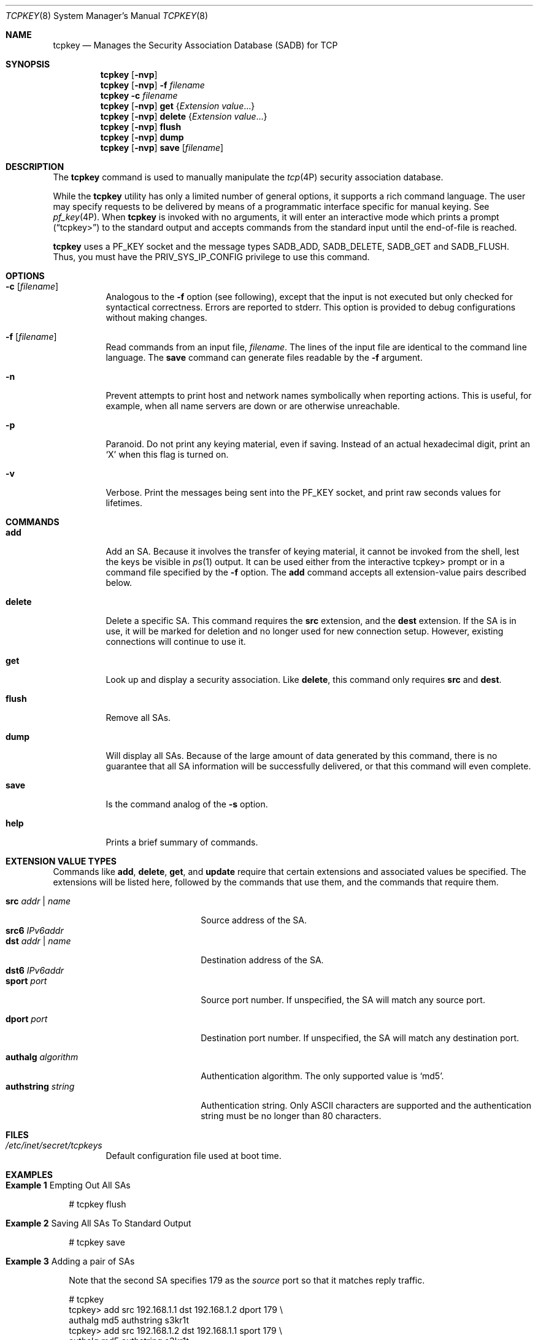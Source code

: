 .\"
.\" The contents of this file are subject to the terms of the Common
.\" Development and Distribution License (the "License").  You may not use
.\" this file except in compliance with the License.
.\"
.\" You can obtain a copy of the license at usr/src/OPENSOLARIS.LICENSE or
.\" http://www.opensolaris.org/os/licensing.  See the License for the
.\" specific language governing permissions and limitations under the
.\" License.
.\"
.\" When distributing Covered Code, include this CDDL HEADER in each file
.\" and include the License file at usr/src/OPENSOLARIS.LICENSE.  If
.\" applicable, add the following below this CDDL HEADER, with the fields
.\" enclosed by brackets "[]" replaced with your own identifying
.\" information: Portions Copyright [yyyy] [name of copyright owner]
.\"
.\" Copyright (C) 2008, Sun Microsystems, Inc. All Rights Reserved
.\" Copyright 2024 Oxide Computer Company
.\"
.Dd April 17, 2024
.Dt TCPKEY 8
.Os
.Sh NAME
.Nm tcpkey
.Nd Manages the Security Association Database (SADB) for TCP
.Sh SYNOPSIS
.Nm
.Op Fl nvp
.Nm
.Op Fl nvp
.Fl f Ar filename
.Nm
.Fl c Ar filename
.Nm
.Op Fl nvp
.Cm get
.Brq Ar Extension value Ns No \&...
.Nm
.Op Fl nvp
.Cm delete
.Brq Ar Extension value Ns No \&...
.Nm
.Op Fl nvp
.Cm flush
.Nm
.Op Fl nvp
.Cm dump
.Nm
.Op Fl nvp
.Cm save
.Op Ar filename
.Sh DESCRIPTION
The
.Nm
command is used to manually manipulate the
.Xr tcp 4P
security association database.
.Pp
While the
.Nm
utility has only a limited number of general options, it supports a rich
command language.
The user may specify requests to be delivered by means of a programmatic
interface specific for manual keying.
See
.Xr pf_key 4P .
When
.Nm
is invoked with no arguments, it will enter an interactive mode which prints a
prompt
.Pq Dq tcpkey>
to the standard output and accepts commands from the standard input until the
end-of-file is reached.
.Pp
.Nm
uses a
.Dv PF_KEY
socket and the message types
.Dv SADB_ADD ,
.Dv SADB_DELETE ,
.Dv SADB_GET
and
.Dv SADB_FLUSH .
Thus, you must have the
.Dv PRIV_SYS_IP_CONFIG
privilege to use this command.
.Sh OPTIONS
.Bl -tag -width Ds
.It Fl c Op Ar filename
Analogous to the
.Fl f
option
.Pq see following ,
except that the input is not executed but only checked for syntactical
correctness.
Errors are reported to
.Dv stderr .
This option is provided to debug configurations without making changes.
.It Fl f Op Ar filename
Read commands from an input file,
.Ar filename .
The lines of the input file are identical to the command line language.
The
.Ic save
command can generate files readable by the
.Fl f
argument.
.It Fl n
Prevent attempts to print host and network names symbolically when reporting
actions.
This is useful, for example, when all name servers are down or are otherwise
unreachable.
.It Fl p
Paranoid.
Do not print any keying material, even if saving.
Instead of an actual hexadecimal digit, print an
.Sq X
when this flag is turned on.
.It Fl v
Verbose.
Print the messages being sent into the
.Dv PF_KEY
socket, and print raw seconds values for lifetimes.
.El
.Sh COMMANDS
.Bl -tag -width Ds
.It Ic add
Add an SA.
Because it involves the transfer of keying material, it cannot be invoked from
the shell, lest the keys be visible in
.Xr ps 1
output.
It can be used either from the interactive tcpkey> prompt or in a command
file specified by the
.Fl f
option.
The
.Ic add
command accepts all extension-value pairs described below.
.It Ic delete
Delete a specific SA.
This command requires the
.Sy src
extension, and the
.Sy dest
extension.
If the SA is in use, it will be marked for deletion and no longer used for new
connection setup.
However, existing connections will continue to use it.
.It Ic get
Look up and display a security association.
Like
.Ic delete ,
this command only requires
.Sy src
and
.Sy dest .
.It Ic flush
Remove all SAs.
.It Ic dump
Will display all SAs.
Because of the large amount of data generated by this command, there is no
guarantee that all SA information will be successfully delivered, or that this
command will even complete.
.It Ic save
Is the command analog of the
.Fl s
option.
.It Sy help
Prints a brief summary of commands.
.El
.Sh EXTENSION VALUE TYPES
Commands like
.Ic add ,
.Ic delete ,
.Ic get ,
and
.Ic update
require that certain extensions and associated values be specified.
The extensions will be listed here, followed by the commands that use them, and
the commands that require them.
.Pp
.Bl -tag -width xxxxxxxxxxxxxxxxxxxx -compact
.It Cm src Ar addr | name
Source address of the SA.
.It Cm src6 Ar IPv6addr
.Pp
.It Cm dst Ar addr | name
Destination address of the SA.
.It Cm dst6 Ar IPv6addr
.Pp
.It Cm sport Ar port
Source port number.
If unspecified, the SA will match any source port.
.Pp
.It Cm dport Ar port
Destination port number.
If unspecified, the SA will match any destination port.
.Pp
.It Cm authalg Ar algorithm
Authentication algorithm.
The only supported value is
.Sq md5 .
.It Cm authstring Ar string
Authentication string.
Only ASCII characters are supported and the authentication string must be no
longer than 80 characters.
.El
.Sh FILES
.Bl -tag -width Ds
.It Pa /etc/inet/secret/tcpkeys
Default configuration file used at boot time.
.El
.Sh EXAMPLES
.Bl -tag -width 4
.It Sy Example 1 No Empting Out All SAs
.Bd -literal
# tcpkey flush
.Ed
.It Sy Example 2 No Saving All SAs To Standard Output
.Bd -literal
# tcpkey save
.Ed
.It Sy Example 3 No Adding a pair of SAs
.Pp
Note that the second SA specifies 179 as the
.Em source
port so that it matches reply traffic.
.Bd -literal
# tcpkey
tcpkey> add src 192.168.1.1 dst 192.168.1.2 dport 179 \e
    authalg md5 authstring s3kr1t
tcpkey> add src 192.168.1.2 dst 192.168.1.1 sport 179 \e
    authalg md5 authstring s3kr1t
tcpkey> exit
.Ed
.It Sy Example 4 No Displaying all SAs
.Bd -literal
# tcpkey dump
Base message (version 2) type DUMP, SA type TCPSIG.
Message length 112 bytes, seq=5, pid=649091.
SRC: Source address (proto=6/tcp)
SRC: AF_INET6: port 0, ::ffff:192.168.1.1/32 (host.example.com).
DST: Destination address (proto=6/tcp)
DST: AF_INET6: port 179, ::ffff:192.168.1.2/32 <unknown>.
AST: Authentication string.
AST: "s3kr1t"
.Ed
.El
.Sh INTERFACE STABILITY
The command line interface of
.Nm
is
.Sy Uncommitted .
The command line interface of
.Nm
is
.Sy Not-An-Interface
and may change at any time.
.Sh SEE ALSO
.Xr ps 1 ,
.Xr ipseckey 8
